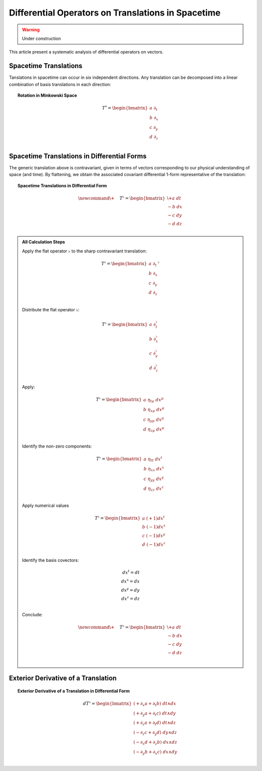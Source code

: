 .. Theoretical Universe (c) by Stéphane Haussler

.. Theoretical Universe is licensed under a Creative Commons Attribution 4.0
.. International License. You should have received a copy of the license along
.. with this work. If not, see <https://creativecommons.org/licenses/by/4.0/>.

Differential Operators on Translations in Spacetime
===================================================

.. rst-class:: custom-author

   by Stéphane Haussler

.. warning:: Under construction

This article present a systematic analysis of differential operators on vectors.

Spacetime Translations
----------------------

.. {{{

Tanslations in spacetime can occur in six independent directions. Any
translation can be decomposed into a linear combination of basis translations in
each direction:

.. topic:: Rotation in Minkowski Space

   .. math::

      T^♯ = \begin{bmatrix}
          a \; ∂_t \\
          b \; ∂_x \\
          c \; ∂_y \\
          d \; ∂_z \\
      \end{bmatrix}

.. }}}

Spacetime Translations in Differential Forms
--------------------------------------------

.. {{{

The generic translation above is contravariant, given in terms of vectors
corresponding to our physical understanding of space (and time). By flattening,
we obtain the associated covariant differential 1-form representative of the
translation:

.. topic:: Spacetime Translations in Differential Form

   .. math::

      \newcommand{\+}{\phantom{+}}
      T^♭ = \begin{bmatrix}
          \+ a \; dt \\
           - b \; dx \\
           - c \; dy \\
           - d \; dz \\
      \end{bmatrix}

.. admonition:: All Calculation Steps
   :class: dropdown

   .. {{{

   Apply the flat operator :math:`♭` to the sharp contravariant translation:

   .. math::

      T^♭ = \begin{bmatrix}
          a \; ∂_t \\
          b \; ∂_x \\
          c \; ∂_y \\
          d \; ∂_z \\
      \end{bmatrix}^♭

   Distribute the flat operator :math:`♭`:

   .. math::

      T^♭ = \begin{bmatrix}
          a \; ∂_t^♭ \\
          b \; ∂_x^♭ \\
          c \; ∂_y^♭ \\
          d \; ∂_z^♭ \\
      \end{bmatrix}

   Apply:

   .. math::

      T^♭ = \begin{bmatrix}
          a \; η_{tμ} \; dx^μ \\
          b \; η_{xμ} \; dx^μ \\
          c \; η_{yμ} \; dx^μ \\
          d \; η_{zμ} \; dx^μ \\
      \end{bmatrix}

   Identify the non-zero components:

   .. math::

      T^♭ = \begin{bmatrix}
          a \; η_{tt} \; dx^t \\
          b \; η_{xx} \; dx^x \\
          c \; η_{yy} \; dx^y \\
          d \; η_{zz} \; dx^z \\
      \end{bmatrix}

   Apply numerical values

   .. math::

      T^♭ = \begin{bmatrix}
          a \; (+1) dx^t \\
          b \; (-1) dx^x \\
          c \; (-1) dx^y \\
          d \; (-1) dx^z \\
      \end{bmatrix}

   Identify the basis covectors:

   .. math::

      dx^t = dt \\
      dx^x = dx \\
      dx^y = dy \\
      dx^z = dz \\

   Conclude:

   .. math::

      \newcommand{\+}{\phantom{+}}
      T^♭ = \begin{bmatrix}
          \+ a \; dt \\
           - b \; dx \\
           - c \; dy \\
           - d \; dz \\
      \end{bmatrix}


   .. }}}

Exterior Derivative of a Translation
------------------------------------

.. {{{

.. topic:: Exterior Derivative of a Translation in Differential Form

   .. math::

      d T^♭ = \begin{bmatrix}
          (+ ∂_x a + ∂_t b) \; dt ∧ dx \\
          (+ ∂_y a + ∂_t c) \; dt ∧ dy \\
          (+ ∂_z a + ∂_t d) \; dt ∧ dz \\
          (- ∂_z c + ∂_y d) \; dy ∧ dz \\
          (- ∂_x d + ∂_z b) \; dx ∧ dz \\
          (- ∂_y b + ∂_x c) \; dx ∧ dy \\
      \end{bmatrix}

.. }}}
